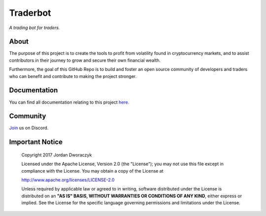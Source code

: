 Traderbot
=========
*A trading bot for traders.*

.. raw:: html

    <embed>
      <h1 align="center">
       	<br>
 	        <img width="200" src="candles.png" alt="candles">
 	      <br>
      </h1>
    </embed>
    


About
------
The purpose of this project is to create the tools to profit from
volatility found in cryptocurrency markets, and to assist contributors in their
journey to grow and secure their own financial wealth. 

Furthermore, the goal of this GitHub Repo is to build and foster an open source 
community of developers and traders who can benefit and contribute to making 
the project stronger.

Documentation |docs_badge|
-------------

.. |docs_badge| image:: https://readthedocs.org/projects/traderbot/badge/?version=latest
    :target: http://traderbot.readthedocs.io/en/latest/?badge=latest
    :alt: Documentation Status

You can find all documentation relating to this project `here <https://traderbot.readthedocs.io/en/latest/>`_.

Community
----------
`Join <https://discord.gg/znCASFC>`_ us on Discord.

.. raw:: html
    <embed>
    <iframe src="https://discordapp.com/widget?id=372091820961693696&theme=dark" width="350" height="500" allowtransparency="true" frameborder="0"></iframe>
    </embed>

    

.. image:: https://raw.githubusercontent.com/discordapp/discord-api-docs/master/images/API_center.gif



Important Notice
-----------------

  Copyright 2017 Jordan Dworaczyk

  Licensed under the Apache License, Version 2.0 (the "License");
  you may not use this file except in compliance with the License.
  You may obtain a copy of the License at

  http://www.apache.org/licenses/LICENSE-2.0

  Unless required by applicable law or agreed to in writing, software
  distributed under the License is distributed on an **"AS IS" BASIS,
  WITHOUT WARRANTIES OR CONDITIONS OF ANY KIND**, either express or implied.
  See the License for the specific language governing permissions and
  limitations under the License.



